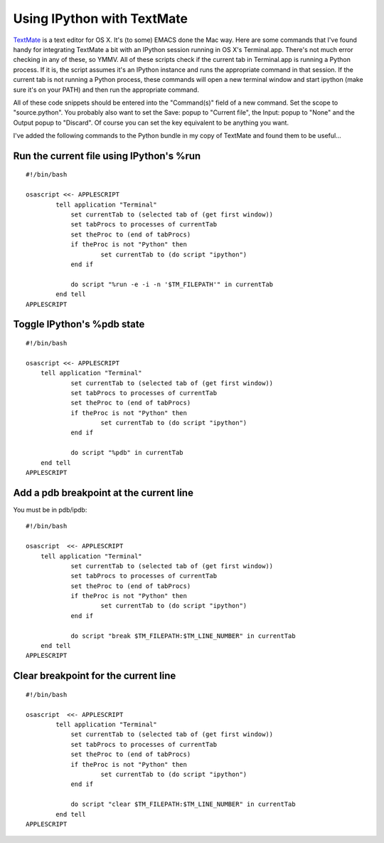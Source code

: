 ================================
Using IPython with TextMate
================================

`TextMate <http://macromates.com/>`_ is a text editor for OS X. It's (to some) EMACS done the Mac way. Here are some commands that I've found handy for integrating TextMate a bit with an IPython session running in OS X's Terminal.app. There's not much error checking in any of these, so YMMV. All of these scripts check if the current tab in Terminal.app is running a Python process. If it is, the script assumes it's an IPython instance and runs the appropriate command in that session. If the current tab is not running a Python process, these commands will open a new terminal window and start ipython (make sure it's on your PATH) and then run the appropriate command.


All of these code snippets should be entered into the "Command(s)" field of a new command. Set the scope to "source.python".  You probably also want to set the Save: popup to "Current file", the Input: popup to "None" and the Output popup to "Discard". Of course you can set the key equivalent to be anything you want.


I've added the following commands to the Python bundle in my copy of TextMate and found them to be useful...

--------------------------------------------
 Run the current file using IPython's %run 
--------------------------------------------

::

    #!/bin/bash
        
    osascript <<- APPLESCRIPT
	    tell application "Terminal"
	    	set currentTab to (selected tab of (get first window))
	    	set tabProcs to processes of currentTab
	    	set theProc to (end of tabProcs)
	    	if theProc is not "Python" then
	    		set currentTab to (do script "ipython")
	    	end if
		
	    	do script "%run -e -i -n '$TM_FILEPATH'" in currentTab
	    end tell
    APPLESCRIPT

------------------------------
 Toggle IPython's %pdb state 
------------------------------

::

    #!/bin/bash
    
    osascript <<- APPLESCRIPT
    	tell application "Terminal"
    		set currentTab to (selected tab of (get first window))
    		set tabProcs to processes of currentTab
    		set theProc to (end of tabProcs)
    		if theProc is not "Python" then
    			set currentTab to (do script "ipython")
    		end if
    	
    		do script "%pdb" in currentTab
    	end tell
    APPLESCRIPT

--------------------------------------------
 Add a pdb breakpoint at the current line 
--------------------------------------------
You must be in pdb/ipdb::

    #!/bin/bash
    
    osascript  <<- APPLESCRIPT
    	tell application "Terminal"
    		set currentTab to (selected tab of (get first window))
    		set tabProcs to processes of currentTab
    		set theProc to (end of tabProcs)
    		if theProc is not "Python" then
    			set currentTab to (do script "ipython")
    		end if
    		
    		do script "break $TM_FILEPATH:$TM_LINE_NUMBER" in currentTab
    	end tell
    APPLESCRIPT

----------------------------------------
 Clear breakpoint for the current line 
----------------------------------------

::

    #!/bin/bash
    
    osascript  <<- APPLESCRIPT
	    tell application "Terminal"
	    	set currentTab to (selected tab of (get first window))
	    	set tabProcs to processes of currentTab
	    	set theProc to (end of tabProcs)
	    	if theProc is not "Python" then
	    		set currentTab to (do script "ipython")
	    	end if
	    	
	    	do script "clear $TM_FILEPATH:$TM_LINE_NUMBER" in currentTab
	    end tell
    APPLESCRIPT


